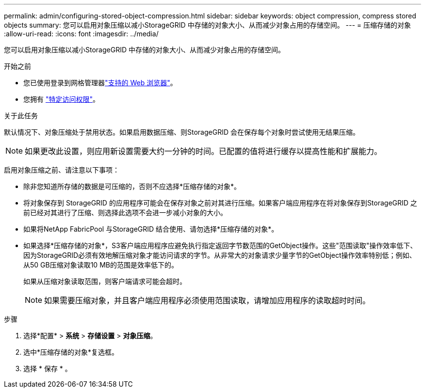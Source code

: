 ---
permalink: admin/configuring-stored-object-compression.html 
sidebar: sidebar 
keywords: object compression, compress stored objects 
summary: 您可以启用对象压缩以减小StorageGRID 中存储的对象大小、从而减少对象占用的存储空间。 
---
= 压缩存储的对象
:allow-uri-read: 
:icons: font
:imagesdir: ../media/


[role="lead"]
您可以启用对象压缩以减小StorageGRID 中存储的对象大小、从而减少对象占用的存储空间。

.开始之前
* 您已使用登录到网格管理器link:../admin/web-browser-requirements.html["支持的 Web 浏览器"]。
* 您拥有 link:admin-group-permissions.html["特定访问权限"]。


.关于此任务
默认情况下、对象压缩处于禁用状态。如果启用数据压缩、则StorageGRID 会在保存每个对象时尝试使用无结果压缩。


NOTE: 如果更改此设置，则应用新设置需要大约一分钟的时间。已配置的值将进行缓存以提高性能和扩展能力。

启用对象压缩之前、请注意以下事项：

* 除非您知道所存储的数据是可压缩的，否则不应选择*压缩存储的对象*。
* 将对象保存到 StorageGRID 的应用程序可能会在保存对象之前对其进行压缩。如果客户端应用程序在将对象保存到StorageGRID 之前已经对其进行了压缩、则选择此选项不会进一步减小对象的大小。
* 如果将NetApp FabricPool 与StorageGRID 结合使用、请勿选择*压缩存储的对象*。
* 如果选择*压缩存储的对象*，S3客户端应用程序应避免执行指定返回字节数范围的GetObject操作。这些"范围读取"操作效率低下、因为StorageGRID必须有效地解压缩对象才能访问请求的字节。从非常大的对象请求少量字节的GetObject操作效率特别低；例如、从50 GB压缩对象读取10 MB的范围是效率低下的。
+
如果从压缩对象读取范围，则客户端请求可能会超时。

+

NOTE: 如果需要压缩对象，并且客户端应用程序必须使用范围读取，请增加应用程序的读取超时时间。



.步骤
. 选择*配置* > *系统* > *存储设置* > *对象压缩*。
. 选中*压缩存储的对象*复选框。
. 选择 * 保存 * 。

